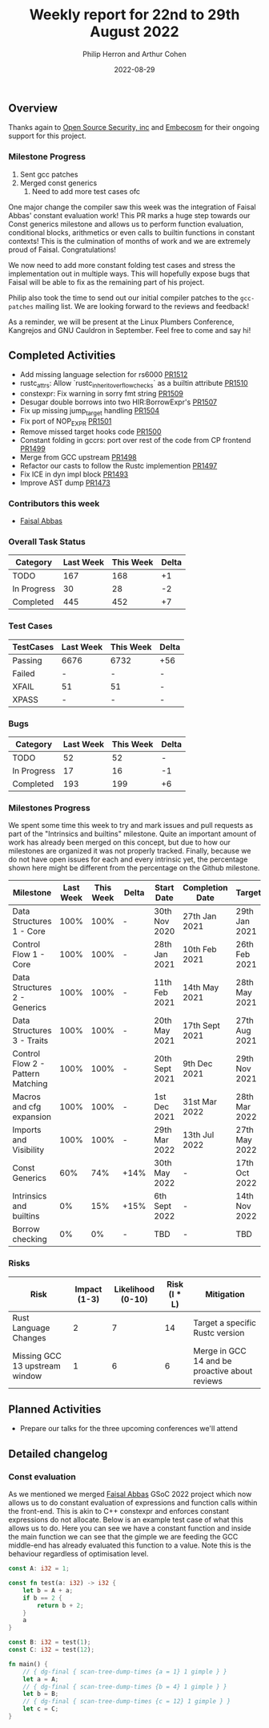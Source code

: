 #+title:  Weekly report for 22nd to 29th August 2022
#+author: Philip Herron and Arthur Cohen
#+date:   2022-08-29

** Overview

Thanks again to [[https://opensrcsec.com/][Open Source Security, inc]] and [[https://www.embecosm.com/][Embecosm]] for their ongoing support for this project.

*** Milestone Progress

1. Sent gcc patches
2. Merged const generics
    1. Need to add more test cases ofc

One major change the compiler saw this week was the integration of Faisal Abbas' constant evaluation work! This PR marks a huge step towards our Const generics milestone and allows us to perform function evaluation, conditional blocks, arithmetics or even calls to builtin functions in constant contexts! This is the culmination of months of work and we are extremely proud of Faisal. Congratulations!

We now need to add more constant folding test cases and stress the implementation out in multiple ways. This will hopefully expose bugs that Faisal will be able to fix as the remaining part of his project.

Philip also took the time to send out our initial compiler patches to the ~gcc-patches~ mailing list. We are looking forward to the reviews and feedback!

As a reminder, we will be present at the Linux Plumbers Conference, Kangrejos and GNU Cauldron in September. Feel free to come and say hi!

** Completed Activities

- Add missing language selection for rs6000 [[https://github.com/rust-gcc/gccrs/pull/1512][PR1512]]
- rustc_attrs: Allow `rustc_inherit_overflow_checks` as a builtin attribute [[https://github.com/rust-gcc/gccrs/pull/1510][PR1510]]
- constexpr: Fix warning in sorry fmt string [[https://github.com/rust-gcc/gccrs/pull/1509][PR1509]]
- Desugar double borrows into two HIR:BorrowExpr's [[https://github.com/rust-gcc/gccrs/pull/1507][PR1507]]
- Fix up missing jump_target handling [[https://github.com/rust-gcc/gccrs/pull/1504][PR1504]]
- Fix port of NOP_EXPR [[https://github.com/rust-gcc/gccrs/pull/1501][PR1501]]
- Remove missed target hooks code [[https://github.com/rust-gcc/gccrs/pull/1500][PR1500]]
- Constant folding in gccrs: port over rest of the code from CP frontend [[https://github.com/rust-gcc/gccrs/pull/1499][PR1499]]
- Merge from GCC upstream [[https://github.com/rust-gcc/gccrs/pull/1498][PR1498]]
- Refactor our casts to follow the Rustc implemention [[https://github.com/rust-gcc/gccrs/pull/1497][PR1497]]
- Fix ICE in dyn impl block [[https://github.com/rust-gcc/gccrs/pull/1493][PR1493]]
- Improve AST dump [[https://github.com/rust-gcc/gccrs/pull/1473][PR1473]]

*** Contributors this week

- [[https://github.com/abbasfaisal][Faisal Abbas]]

*** Overall Task Status

| Category    | Last Week | This Week | Delta |
|-------------+-----------+-----------+-------|
| TODO        |       167 |       168 |    +1 |
| In Progress |        30 |        28 |    -2 |
| Completed   |       445 |       452 |    +7 |

*** Test Cases

| TestCases | Last Week | This Week | Delta |
|-----------+-----------+-----------+-------|
| Passing   | 6676      | 6732      | +56   |
| Failed    | -         | -         | -     |
| XFAIL     | 51        | 51        | -     |
| XPASS     | -         | -         | -     |

*** Bugs

| Category    | Last Week | This Week | Delta |
|-------------+-----------+-----------+-------|
| TODO        |        52 |        52 |     - |
| In Progress |        17 |        16 |    -1 |
| Completed   |       193 |       199 |    +6 |

*** Milestones Progress

We spent some time this week to try and mark issues and pull requests as part of the "Intrinsics and builtins" milestone. Quite an important amount of work has already been merged on this concept, but due to how our milestones are organized it was not properly tracked. Finally, because we do not have open issues for each and every intrinsic yet, the percentage shown here might be different from the percentage on the Github milestone.

| Milestone                         | Last Week | This Week | Delta | Start Date     | Completion Date | Target        |
|-----------------------------------+-----------+-----------+-------+----------------+-----------------+---------------|
| Data Structures 1 - Core          |      100% |      100% | -     | 30th Nov 2020  | 27th Jan 2021   | 29th Jan 2021 |
| Control Flow 1 - Core             |      100% |      100% | -     | 28th Jan 2021  | 10th Feb 2021   | 26th Feb 2021 |
| Data Structures 2 - Generics      |      100% |      100% | -     | 11th Feb 2021  | 14th May 2021   | 28th May 2021 |
| Data Structures 3 - Traits        |      100% |      100% | -     | 20th May 2021  | 17th Sept 2021  | 27th Aug 2021 |
| Control Flow 2 - Pattern Matching |      100% |      100% | -     | 20th Sept 2021 | 9th Dec 2021    | 29th Nov 2021 |
| Macros and cfg expansion          |      100% |      100% | -     | 1st Dec 2021   | 31st Mar 2022   | 28th Mar 2022 |
| Imports and Visibility            |      100% |      100% | -     | 29th Mar 2022  | 13th Jul 2022   | 27th May 2022 |
| Const Generics                    |       60% |       74% | +14%  | 30th May 2022  | -               | 17th Oct 2022 |
| Intrinsics and builtins           |        0% |       15% | +15%  | 6th Sept 2022  | -               | 14th Nov 2022 |
| Borrow checking                   |        0% |        0% | -     | TBD            | -               | TBD           |

*** Risks

| Risk                           | Impact (1-3) | Likelihood (0-10) | Risk (I * L) | Mitigation                                     |
|--------------------------------+--------------+-------------------+--------------+------------------------------------------------|
| Rust Language Changes          |            2 |                 7 |           14 | Target a specific Rustc version                |
| Missing GCC 13 upstream window |            1 |                 6 |            6 | Merge in GCC 14 and be proactive about reviews |

** Planned Activities

- Prepare our talks for the three upcoming conferences we'll attend

** Detailed changelog

*** Const evaluation

As we mentioned we merged [[https://github.com/abbasfaisal][Faisal Abbas]] GSoC 2022 project which now allows us to do constant evaluation of expressions and function calls within the front-end. This is akin to C++ constexpr and enforces constant expressions do not allocate. Below is an example test case of what this allows us to do. Here you can see we have a constant function and inside the main function we can see that the gimple we are feeding the GCC middle-end has already evaluated this function to a value. Note this is the behaviour regardless of optimisation level.

#+BEGIN_SRC rust
const A: i32 = 1;

const fn test(a: i32) -> i32 {
    let b = A + a;
    if b == 2 {
        return b + 2;
    }
    a
}

const B: i32 = test(1);
const C: i32 = test(12);

fn main() {
    // { dg-final { scan-tree-dump-times {a = 1} 1 gimple } }
    let a = A;
    // { dg-final { scan-tree-dump-times {b = 4} 1 gimple } }
    let b = B;
    // { dg-final { scan-tree-dump-times {c = 12} 1 gimple } }
    let c = C;
}
#+END_SRC
